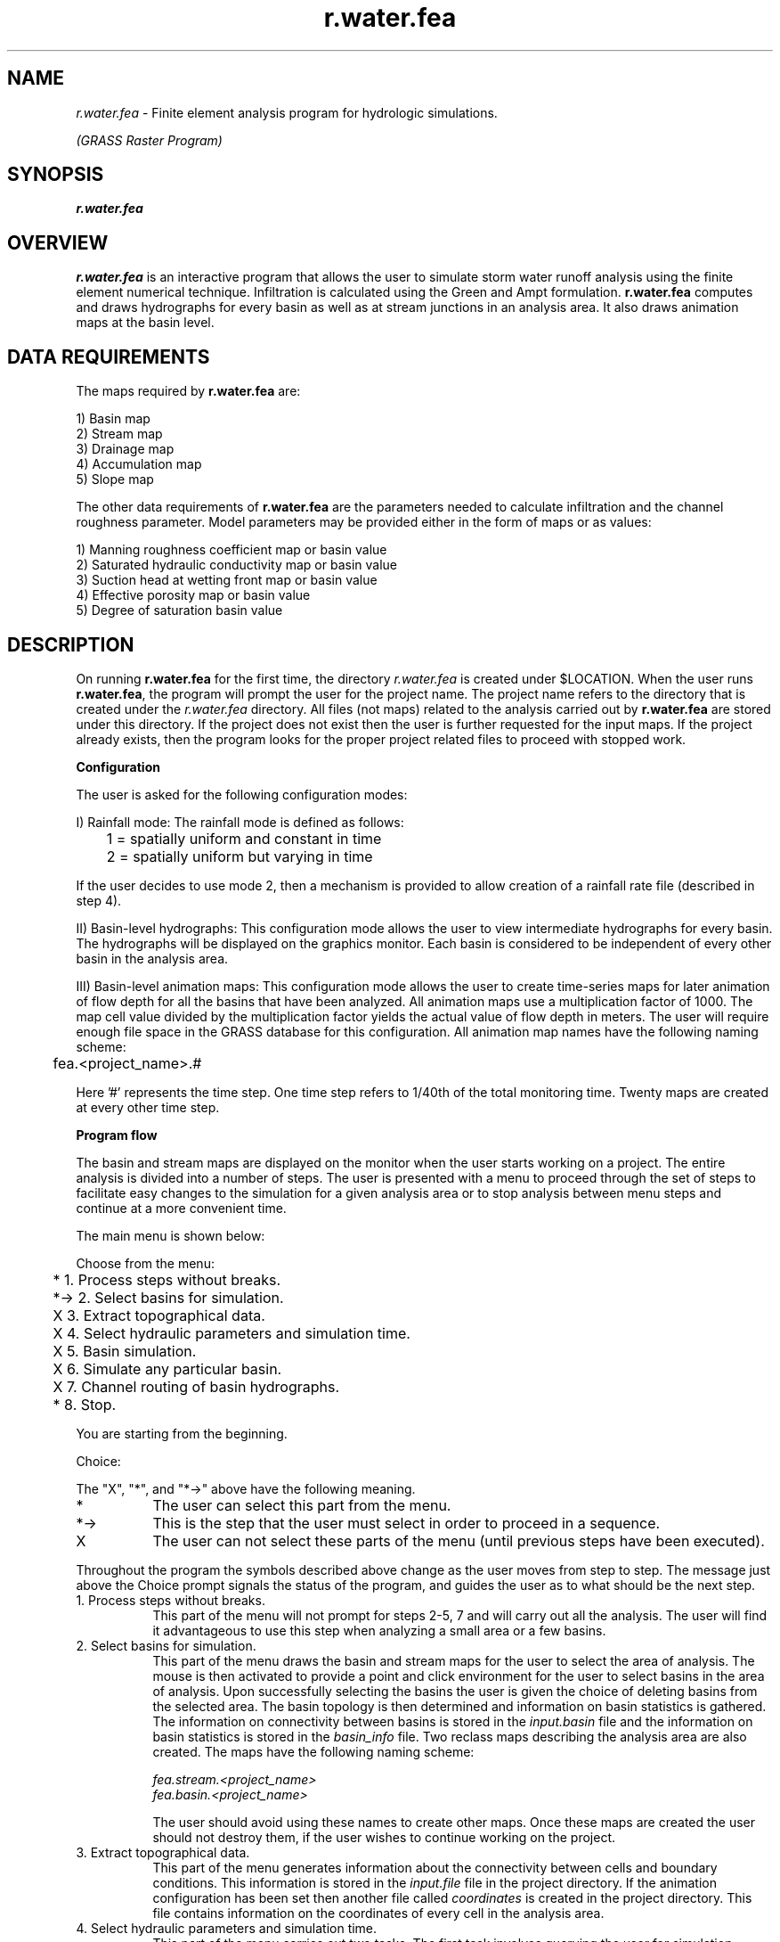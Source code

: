 .TH r.water.fea
.SH NAME
\fIr.water.fea\fR \- Finite element analysis program for
hydrologic simulations.

.I "(GRASS Raster Program)"
.SH SYNOPSIS
\fBr.water.fea\fR
.br

.SH OVERVIEW
\fBr.water.fea\fR is an interactive program that allows the user to simulate 
storm water runoff analysis using the finite element numerical technique.
Infiltration is calculated using the Green and Ampt formulation. \fBr.water.fea\fR computes and draws hydrographs for every basin as well as at stream 
junctions in an analysis area. It also draws animation maps at the basin level.  

.SH DATA REQUIREMENTS
The maps required by \fBr.water.fea\fR  are:

1) Basin map
.br
2) Stream map
.br
3) Drainage map
.br
4) Accumulation map
.br
5) Slope map

The other data requirements of \fBr.water.fea\fR are the parameters needed to 
calculate infiltration and the channel roughness parameter. Model parameters 
may be provided either in the form of maps or as values:

1) Manning roughness coefficient map or basin value
.br
2) Saturated hydraulic conductivity map or basin value
.br
3) Suction head at wetting front map or basin value
.br
4) Effective porosity map or basin value
.br
5) Degree of saturation basin value

.SH DESCRIPTION 

On running \fBr.water.fea\fR for the first time, the directory 
.I "r.water.fea" 
is created under $LOCATION. When the user runs \fBr.water.fea\fR, the program 
will prompt the user for the project name. The project name refers to the 
directory that is created under the 
.I "r.water.fea" 
directory. All files (not maps) related to the analysis carried out by 
\fBr.water.fea\fR are stored under this directory. If the project does not 
exist then the user is further requested for the input maps. If the project 
already exists, then the program looks for the proper project related files to 
proceed with stopped work. 

.B Configuration

The user is  asked for the following  configuration modes:
 
I) Rainfall mode: The rainfall mode is defined as follows:

	1 = spatially uniform and constant in time 
.br
	2 = spatially uniform but varying in time 

If the user decides to use mode 2, then a mechanism is provided to 
allow creation of a rainfall rate file (described in step 4).

II) Basin-level hydrographs: This configuration mode allows the user to view 
intermediate hydrographs for every basin. The hydrographs will be displayed on
the graphics monitor. Each basin is considered to be independent of every other
basin in the analysis area.

III) Basin-level animation maps: This configuration mode allows the user to 
create time-series maps for later animation of flow depth for all the basins 
that have been analyzed. All animation maps use a multiplication factor of 1000.
The map cell value divided by the multiplication factor yields the actual 
value of flow depth in meters. The user will require enough file space in 
the GRASS database for this configuration. All animation map names have 
the following naming scheme:

	fea.<project_name>.#

Here '#' represents the time step. One time step refers to 1/40th of the total
monitoring time. Twenty maps are created at every other time step.

.B Program flow

The basin and stream maps are displayed on the monitor when the user starts
working on a project. The entire analysis is divided into a number of steps.
The user is presented with a menu to proceed through the set of steps to 
facilitate easy changes to the simulation for a given analysis area or to stop 
analysis between menu steps and continue at a more convenient time.

The main menu is shown below:


Choose from the menu:


	 *   1. Process steps without breaks.
.br
	*->  2. Select basins for simulation.
.br
	 X   3. Extract topographical data.
.br
	 X   4. Select hydraulic parameters and simulation time.
.br
	 X   5. Basin simulation.
.br
	 X   6. Simulate any particular basin.
.br
	 X   7. Channel routing of basin hydrographs.
.br
	 *   8. Stop.


You are starting from the beginning.

Choice:

The "X", "*", and "*->" above have the following meaning.

.IP * 8   
The user can select this part from the menu.
.br
.IP *-> 8 
This is the step that the user must select in order to
proceed in a sequence.
.br
.IP X 8   
The user can not select these parts of the menu (until previous steps have been
executed).

.LP  
Throughout the program the symbols described above change as the user moves
from step to step.  The message just above the Choice prompt signals the status of the program, and guides the user as to what should be the next step.


.IP "1. Process steps without breaks." 8 
This  part of the menu will not prompt for steps 2-5, 7 and will carry out 
all the analysis. The user will find it advantageous to use this step when 
analyzing a small area or a few basins.

.IP "2. Select basins for simulation." 8
This part of the menu draws the basin and stream maps for the user to select
the area of analysis. The mouse is then activated to provide a point and click
environment for the user to select basins in the area of analysis. Upon
successfully selecting the basins the user is given the choice of deleting
basins from the selected area. The basin topology is then determined and 
information on basin statistics is gathered. The information on connectivity
between basins is stored in the
.I "input.basin" 
file and the information on basin statistics is stored in the 
.I "basin_info" 
file. Two reclass maps describing the analysis area are also created. The maps 
have the following naming scheme:

.I "fea.stream.<project_name>"
.br
.I "fea.basin.<project_name>" 

The user should avoid using these names to create other maps. Once these maps
are created the user should not destroy them, if the user wishes to continue 
working on the project.

.IP "3. Extract topographical data." 8
This part of the menu generates information about the connectivity between 
cells and boundary conditions. This information is stored in the 
.I "input.file"  
file in the project directory.  If the animation configuration has been set 
then another file called 
.I "coordinates" 
is created in the project directory. This file contains information on the 
coordinates of every cell in the analysis area.


.IP "4. Select hydraulic parameters and simulation time." 8
This part of the menu carries out two tasks. The first task involves querying
the user for simulation parameters. The simulation parameters include duration
of rainfall, maximum intensity, time step for simulation, monitoring time and
names of simulation maps if any. The second task involves querying channel
characteristics assuming the channels as trapezoidal cross-sections.  
The user is required to provide channel side slope, channel bottom width and 
the channel roughness coefficient values for every stream category.

The program creates a file 
.I "timedata" 
in the project directory to store information from this part of the menu. If 
the user has selected the "Spatially uniform and time varying rainfall" mode 
(mode = 2), then the user is queried for the the name of a time file. If the 
file does not exist then a screen like the one shown below appears:

.if t \fB
.ne 15
.TS
center;
l l l.
------------------------------------------------------------------
                               Rainfall data                                   
                               -------------                                   
[The time column must be filled in increasing order.]                          
                                                                               
                     Time[minutes]        Intensity[cm/hr]                     
                                                                               
    1                    ______              ______                            
    2                    ______              ______                            
    3                    ______              ______                            
    4                    ______              ______                            
    5                    ______              ______                            
    6                    ______              ______                            
    7                    ______              ______                            
    8                    ______              ______                            
    9                    ______              ______                            
   10                    ______              ______                            
   11                    ______              ______                            
   12                    ______              ______                            
   13                    ______              ______                            
   14                    ______              ______                            
   15                    ______              ______                            
.T& 
c s s s
c s s s
l l l l.
AFTER COMPLETING ALL ANSWERS, HIT <ESC> TO CONTINUE              
(OR <Ctrl-C> TO CANCEL)                            
------------------------------------------------------------------
.TE
\fR


It is important to note  that the values in the time column should be in an 
increasing order. It is also not necessary to fill all the rows and the 
user can stop after filling only a few rows. The number of lines are 
limited to fifteen. If more than fifteen lines are required then the user 
will have to create the file using an editor. In that case the user should 
just type the time since commencement of rainfall (minutes) in the first 
column followed by the rainfall intensity (cm/hr) in the second column as 
shown below:

.TS
center;
l l
l c.
10	2.54
30	4.52
60	5.62
.TE

.br
.LP
.IP "5. Basin simulation." 8
This part of the menu carries out the simulation for each basin in the area
of analysis. Every basin is analyzed as independent of every other basin.
The user is shown the independent basin hydrograph for every basin on the
graphics monitor. The file 
.I "disch.basin" 
is created  towards the end of simulation of all the basins. This file 
contains  columns of discharge for each basin. The column number corresponds 
to the basin category value in the legend. If the animation configuration mode 
was set then a file is created in the project directory called 
.I "disch_file". 
This file holds basin discharge values at every point in every basin of the 
analysis area.

.IP "6. Simulate any particular basin." 8
This part of the menu provides the facility of changing basin characteristics
such as the Manning roughness coefficient and other infiltration parameters.
This choice can be used only after the successful completion of choice 5. 
If the user has provided maps for the parameters then the user should select
"stop" from the menu to make changes to the parameter maps provided to the 
model. 

.IP "7. Channel routing of basin hydrographs." 8
This part of the menu connects the basins that were considered independent in
the previous step. Routing of the basin-level hydrographs is done based on the
connectivity between basins. This can generate hydrographs only for seven
stream junctions. If there are more than seven stream junctions then the first
seven stream junction hydrographs are shown. The process of drawing individual
basin animation maps follows the drawing of the hydrographs at stream junctions.
After completing this choice a file 
.I "disch.junction" 
is created. This file contains 
discharge values at different steps for every stream junction.

.IP "8. Stop." 8
This part of the menu is available to the user at any time between the different
choices described in the menu and exits the user out of the program.

.SH LIMITATIONS

1.) Negative values of drainage direction inside basins maps cannot be 
accepted. Negative values are generated as a result of incomplete information
regarding the basin drainage pattern (e.g., \fBr.watershed\fR produces negative
values as a result of outflowing drainage basins).

2.) The drainage map should route the water and not form pits, lakes, or ponds.
Note that this does not imply that the DEM by itself should not have any
pits.

3) Interstorm modeling, interflow, or baseflow are not considered.

4) Backwater effects are not considered.

5) The kinematic wave analogy is appropriate where the land surface slope and
channel slope are large. This may not be true in flat, marshy terrain and in
slow, meandering river channels.

.SH OUTPUT FILES OF INTEREST

These are ASCII files that can be found in the
.I "$LOCATION/r.water.fea/<project_name>"
directory.  The files have a format such that it can be imported to various 
analysis packages.

.IP \fIdisch.basin\fR 8
This file contains multiple columns which contain the individual 
basin discharge values in order of first column containing the discharge 
values for basin one and the second for basin two and so on. 

.IP \fIdisch.junction\fR 8
This file contains the results of the discharge values at stream junctions 
specified by the icons. The first column in this file shows the time step in 
minutes. The remaining columns specify the discharge values. The first row 
specifies the stream junction icon numbers. 

.SH NOTES
1. \fBr.water.fea\fR alters the region in the 
.I WIND 
file. This is done by making a systems call to:

	g.region align=name

just when the program \fBr.water.fea\fR is run.

2. A small watershed can be analyzed by providing values of model parameters.
However it is advisble to provide maps of various model parameters
if there are many basins in the watershed.  In the former case the value 
provided by the user shall be constant for the entire basin
for which the value is queried. The user shall create the infiltration maps 
using the following set of rules. The map value divided by the multiplication 
factor yields the actual value in the described units:

.TS
center tab(:);
ll
lc.
Parameter:Multiplication factor

Soil saturated hydraulic 
conductivity map (meters/sec):10,000,000 

Manning roughness coefficient:1000 

Soil suction at wetting front (m):1000 

Soil porosity map (m3/m3):1000 
.TE


3. If the user has provided a slope map that has zero slope value anywhere in
the map, then a slope value of 5% is assumed for that cell.

4. It is preferred that none of the basins in the analysis area has 
more than 750 cells, as this will increase the computation time 
drastically.  The number of cells in a basin can be controlled by setting 
the threshold value to small values when running \fBr.watershed\fR.

5. Using larger cells can speed up the analysis process significantly. It is
important to note that \fBr.watershed\fR should be run for the resolution at 
which the user desires to run the \fBr.water.fea\fR analysis.

.SH "FILES"
All the files listed below are ASCII files. None of these files should 
be deleted if the user wishes to continue working on the same project.   

.IP \fI$LOCATION/r.water.fea/<project_name>/input.basin\fR 8
This file contains information on connectivity between different basins in 
the analysis area.
.br
.IP \fI$LOCATION/r.water.fea/<project_name>/input.file\fR 8
This file contains information on connectivity between
different cells for every basin in the analysis area.
.br
.IP \fI$LOCATION/r.water.fea/<project_name>/disch.basin\fR 8
This file contains discharge values for every basin in
the analysis area.
.br
.IP \fI$LOCATION/r.water.fea/<project_name>/disch.junction\fR 8
This file contains discharge values at every stream junction
in the analysis area.
.br
.IP \fI$LOCATION/r.water.fea/<project_name>/timedata\fR 8
This file contains the response querried from the user in
choice 4 of the menu.
.br
.IP \fI$LOCATION/r.water.fea/<project_name>/basin_info\fR 8
This file contains information on statistics of the basins in the analysis area.
.br
.IP \fI$LOCATION/r.water.fea/<project_name>/coordinates\fR 8
This file contains information on coordinates of every cell in the analysis
area.
.br
.IP \fI$LOCATION/r.water.fea/<project_name>/control\fR 8
This file contains information on map names, configuration modes, and stopped 
choice in the menu.
.br
.IP \fI$LOCATION/r.water.fea/<project_name>/disch_file\fR 8
This file contains the discharge values at every point in the analysis area.
.br
.IP \fI$LOCATION/r.water.fea/<project_name>/timefiles/<file_name>\fR 8
This file contains the spatially constant and time variant rainfall mode file.

.SH REFERENCES
Finite element methodology used by r.water.fea is described in 
.br
Vieux, B. E., Bralts, V. F., Segerlind, L. J., Wallace, R. B., (1990), 
"FINITE ELEMENT WATERSHED MODELING:  ONE-DIMENSIONAL ELEMENTS",
J. of Water Resources Planning and Management, Vol. 116, No. 6, p803-819.

.SH SEE ALSO

\fIr.slope.aspect,\fR \fIr.watershed,\fR \fIr.mask,\fR \fIr.reclass,\fR \fIr.stats,\fR \fIr.colors\fR

.SH AUTHOR
.br
Baxter E. Vieux, University of Oklahoma, Norman
.br
Nalneesh Gaur, University of Oklahoma, Norman
.br



